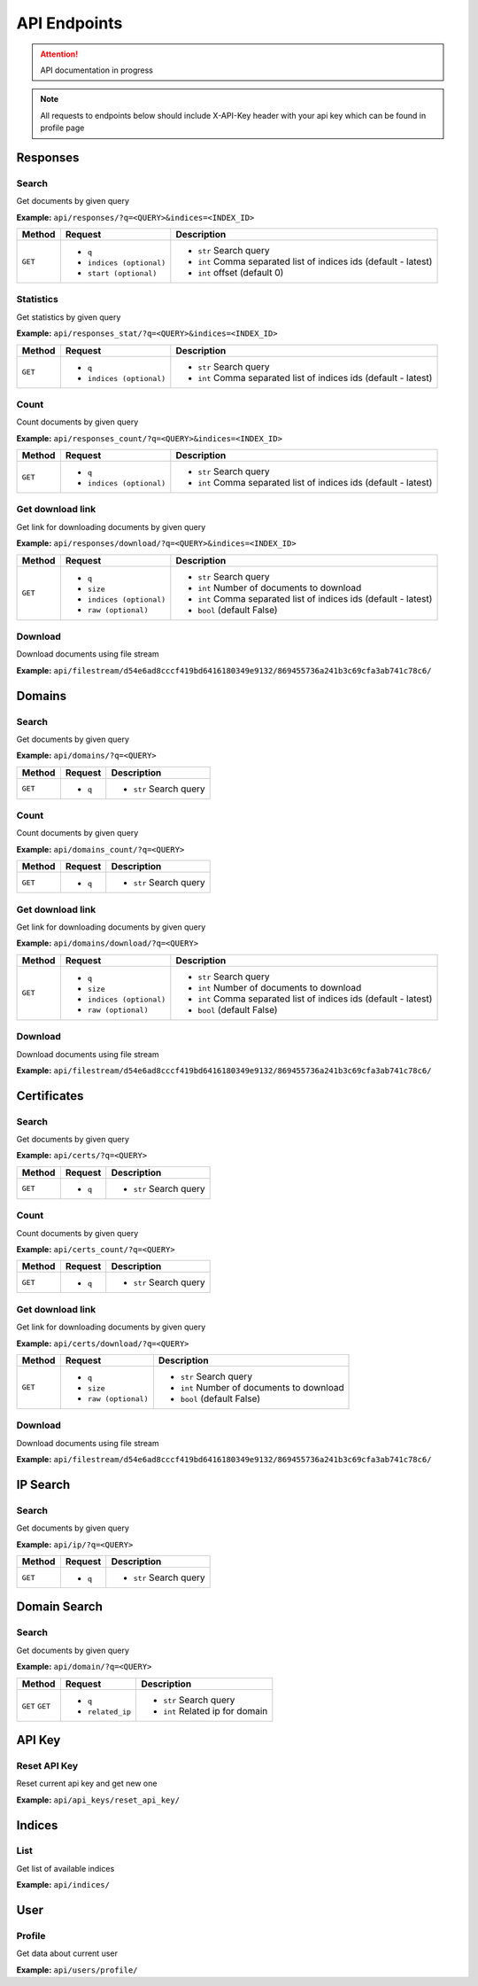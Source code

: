 API Endpoints
==================================
.. attention::
    API documentation in progress

.. note::
    All requests to endpoints below should include X-API-Key header with your api key which can be found in profile page

Responses
-----------
Search
+++++++++++++++++++
Get documents by given query

**Example:** ``api/responses/?q=<QUERY>&indices=<INDEX_ID>``

+----------+------------------------------+-----------------------------------------------------------------+
| Method   |  Request                     |  Description                                                    |
+==========+==============================+=================================================================+
| ``GET``  | * ``q``                      |* ``str`` Search query                                           |
|          | * ``indices (optional)``     |* ``int`` Comma separated list of indices ids (default - latest) |
|          | * ``start (optional)``       |* ``int`` offset (default 0)                                     |
+----------+------------------------------+-----------------------------------------------------------------+


Statistics
+++++++++++++++++++
Get statistics by given query

**Example:** ``api/responses_stat/?q=<QUERY>&indices=<INDEX_ID>``

+----------+------------------------------+-----------------------------------------------------------------+
| Method   |  Request                     |  Description                                                    |
+==========+==============================+=================================================================+
| ``GET``  | * ``q``                      |* ``str`` Search query                                           |
|          | * ``indices (optional)``     |* ``int`` Comma separated list of indices ids (default - latest) |
+----------+------------------------------+-----------------------------------------------------------------+


Count
+++++++++++++++++++
Count documents by given query

**Example:** ``api/responses_count/?q=<QUERY>&indices=<INDEX_ID>``

+----------+------------------------------+-----------------------------------------------------------------+
| Method   |  Request                     |  Description                                                    |
+==========+==============================+=================================================================+
| ``GET``  | * ``q``                      |* ``str`` Search query                                           |
|          | * ``indices (optional)``     |* ``int`` Comma separated list of indices ids (default - latest) |
+----------+------------------------------+-----------------------------------------------------------------+


Get download link
+++++++++++++++++++
Get link for downloading documents by given query

**Example:** ``api/responses/download/?q=<QUERY>&indices=<INDEX_ID>``

+----------+------------------------------+-----------------------------------------------------------------+
| Method   |  Request                     |  Description                                                    |
+==========+==============================+=================================================================+
| ``GET``  | * ``q``                      |* ``str`` Search query                                           |
|          | * ``size``                   |* ``int`` Number of documents to download                        |
|          | * ``indices (optional)``     |* ``int`` Comma separated list of indices ids (default - latest) |
|          | * ``raw (optional)``         |* ``bool`` (default False)                                       |
+----------+------------------------------+-----------------------------------------------------------------+


Download
+++++++++++
Download documents using file stream

**Example:** ``api/filestream/d54e6ad8cccf419bd6416180349e9132/869455736a241b3c69cfa3ab741c78c6/``





Domains
-----------
Search
+++++++++++++++++++
Get documents by given query

**Example:** ``api/domains/?q=<QUERY>``

+----------+------------------------------+-----------------------------------------------------------------+
| Method   |  Request                     |  Description                                                    |
+==========+==============================+=================================================================+
| ``GET``  | * ``q``                      |* ``str`` Search query                                           |
+----------+------------------------------+-----------------------------------------------------------------+


Count
+++++++++++++++++++
Count documents by given query

**Example:** ``api/domains_count/?q=<QUERY>``

+----------+------------------------------+-----------------------------------------------------------------+
| Method   |  Request                     |  Description                                                    |
+==========+==============================+=================================================================+
| ``GET``  | * ``q``                      |* ``str`` Search query                                           |
+----------+------------------------------+-----------------------------------------------------------------+


Get download link
+++++++++++++++++++
Get link for downloading documents by given query

**Example:** ``api/domains/download/?q=<QUERY>``

+----------+------------------------------+-----------------------------------------------------------------+
| Method   |  Request                     |  Description                                                    |
+==========+==============================+=================================================================+
| ``GET``  | * ``q``                      |* ``str`` Search query                                           |
|          | * ``size``                   |* ``int`` Number of documents to download                        |
|          | * ``indices (optional)``     |* ``int`` Comma separated list of indices ids (default - latest) |
|          | * ``raw (optional)``         |* ``bool`` (default False)                                       |
+----------+------------------------------+-----------------------------------------------------------------+


Download
+++++++++++
Download documents using file stream

**Example:** ``api/filestream/d54e6ad8cccf419bd6416180349e9132/869455736a241b3c69cfa3ab741c78c6/``





Certificates
----------------
Search
+++++++++++++++++++
Get documents by given query

**Example:** ``api/certs/?q=<QUERY>``

+----------+------------------------------+-----------------------------------------------------------------+
| Method   |  Request                     |  Description                                                    |
+==========+==============================+=================================================================+
| ``GET``  | * ``q``                      |* ``str`` Search query                                           |
+----------+------------------------------+-----------------------------------------------------------------+


Count
+++++++++++++++++++
Count documents by given query

**Example:** ``api/certs_count/?q=<QUERY>``

+----------+------------------------------+-----------------------------------------------------------------+
| Method   |  Request                     |  Description                                                    |
+==========+==============================+=================================================================+
| ``GET``  | * ``q``                      |* ``str`` Search query                                           |
+----------+------------------------------+-----------------------------------------------------------------+


Get download link
+++++++++++++++++++
Get link for downloading documents by given query

**Example:** ``api/certs/download/?q=<QUERY>``

+----------+------------------------------+-----------------------------------------------------------------+
| Method   |  Request                     |  Description                                                    |
+==========+==============================+=================================================================+
| ``GET``  | * ``q``                      |* ``str`` Search query                                           |
|          | * ``size``                   |* ``int`` Number of documents to download                        |
|          | * ``raw (optional)``         |* ``bool`` (default False)                                       |
+----------+------------------------------+-----------------------------------------------------------------+


Download
+++++++++++
Download documents using file stream

**Example:** ``api/filestream/d54e6ad8cccf419bd6416180349e9132/869455736a241b3c69cfa3ab741c78c6/``






IP Search
-----------
Search
+++++++++++++++++++
Get documents by given query

**Example:** ``api/ip/?q=<QUERY>``

+----------+------------------------------+-----------------------------------------------------------------+
| Method   |  Request                     |  Description                                                    |
+==========+==============================+=================================================================+
| ``GET``  | * ``q``                      |* ``str`` Search query                                           |
+----------+------------------------------+-----------------------------------------------------------------+





Domain Search
----------------
Search
+++++++++++++++++++
Get documents by given query

**Example:** ``api/domain/?q=<QUERY>``

+----------+------------------------------+-----------------------------------------------------------------+
| Method   |  Request                     |  Description                                                    |
+==========+==============================+=================================================================+
| ``GET``  | * ``q``                      |* ``str`` Search query                                           |
| ``GET``  | * ``related_ip``             |* ``int`` Related ip for domain                                  |
+----------+------------------------------+-----------------------------------------------------------------+





API Key
-----------
Reset API Key
+++++++++++++++++++
Reset current api key and get new one

**Example:** ``api/api_keys/reset_api_key/``




Indices
-----------
List
+++++++++++++++++++
Get list of available indices

**Example:** ``api/indices/``





User
-----------
Profile
+++++++++++++++++++
Get data about current user

**Example:** ``api/users/profile/``






